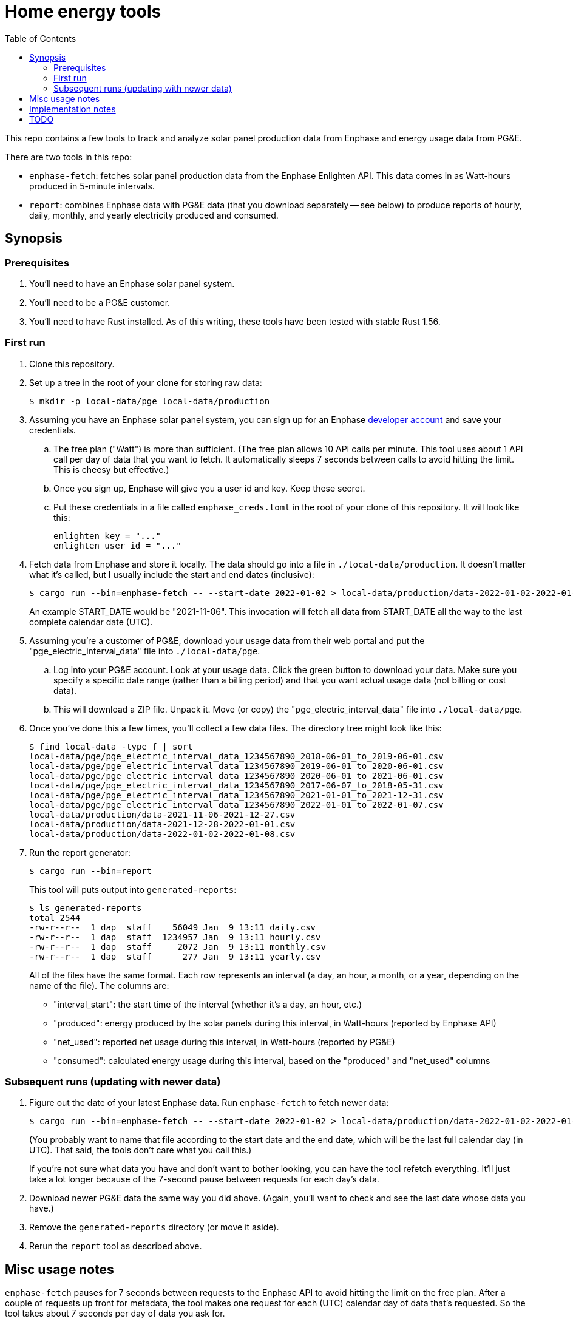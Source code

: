 :showtitle:
:toc: left
:icons: font

= Home energy tools

This repo contains a few tools to track and analyze solar panel production data from Enphase and energy usage data from PG&E.

There are two tools in this repo:

* `enphase-fetch`: fetches solar panel production data from the Enphase Enlighten API.  This data comes in as Watt-hours produced in 5-minute intervals.
* `report`: combines Enphase data with PG&E data (that you download separately -- see below) to produce reports of hourly, daily, monthly, and yearly electricity produced and consumed.

== Synopsis

=== Prerequisites

. You'll need to have an Enphase solar panel system.
. You'll need to be a PG&E customer.
. You'll need to have Rust installed.  As of this writing, these tools have been tested with stable Rust 1.56.

=== First run

. Clone this repository.
. Set up a tree in the root of your clone for storing raw data:
+
[source,text]
----
$ mkdir -p local-data/pge local-data/production
----
. Assuming you have an Enphase solar panel system, you can sign up for an Enphase https://developer.enphase.com/[developer account] and save your credentials.
..  The free plan ("Watt") is more than sufficient.  (The free plan allows 10 API calls per minute.  This tool uses about 1 API call per day of data that you want to fetch.  It automatically sleeps 7 seconds between calls to avoid hitting the limit.  This is cheesy but effective.)
.. Once you sign up, Enphase will give you a user id and key.  Keep these secret.
.. Put these credentials in a file called `enphase_creds.toml` in the root of your clone of this repository.  It will look like this:
+
[source,toml]
----
enlighten_key = "..."
enlighten_user_id = "..."
----
. Fetch data from Enphase and store it locally.  The data should go into a file in `./local-data/production`.  It doesn't matter what it's called, but I usually include the start and end dates (inclusive):
+
[source,text]
----
$ cargo run --bin=enphase-fetch -- --start-date 2022-01-02 > local-data/production/data-2022-01-02-2022-01-08.csv
----
+
An example START_DATE would be "2021-11-06".  This invocation will fetch all data from START_DATE all the way to the last complete calendar date (UTC).
. Assuming you're a customer of PG&E, download your usage data from their web portal and put the "pge_electric_interval_data" file into `./local-data/pge`.
.. Log into your PG&E account.  Look at your usage data.  Click the green button to download your data.  Make sure you specify a specific date range (rather than a billing period) and that you want actual usage data (not billing or cost data).
.. This will download a ZIP file.  Unpack it.  Move (or copy) the "pge_electric_interval_data" file into `./local-data/pge`.
. Once you've done this a few times, you'll collect a few data files.  The directory tree might look like this:
+
[source,text]
----
$ find local-data -type f | sort
local-data/pge/pge_electric_interval_data_1234567890_2018-06-01_to_2019-06-01.csv
local-data/pge/pge_electric_interval_data_1234567890_2019-06-01_to_2020-06-01.csv
local-data/pge/pge_electric_interval_data_1234567890_2020-06-01_to_2021-06-01.csv
local-data/pge/pge_electric_interval_data_1234567890_2017-06-07_to_2018-05-31.csv
local-data/pge/pge_electric_interval_data_1234567890_2021-01-01_to_2021-12-31.csv
local-data/pge/pge_electric_interval_data_1234567890_2022-01-01_to_2022-01-07.csv
local-data/production/data-2021-11-06-2021-12-27.csv
local-data/production/data-2021-12-28-2022-01-01.csv
local-data/production/data-2022-01-02-2022-01-08.csv
----
. Run the report generator:
+
[source,text]
----
$ cargo run --bin=report
----
+
This tool will puts output into `generated-reports`:
+
[source,text]
----
$ ls generated-reports
total 2544
-rw-r--r--  1 dap  staff    56049 Jan  9 13:11 daily.csv
-rw-r--r--  1 dap  staff  1234957 Jan  9 13:11 hourly.csv
-rw-r--r--  1 dap  staff     2072 Jan  9 13:11 monthly.csv
-rw-r--r--  1 dap  staff      277 Jan  9 13:11 yearly.csv
----
+
All of the files have the same format.  Each row represents an interval (a day, an hour, a month, or a year, depending on the name of the file).  The columns are:
+
* "interval_start": the start time of the interval (whether it's a day, an hour, etc.)
* "produced": energy produced by the solar panels during this interval, in Watt-hours (reported by Enphase API)
* "net_used": reported net usage during this interval, in Watt-hours (reported by PG&E)
* "consumed": calculated energy usage during this interval, based on the "produced" and "net_used" columns

=== Subsequent runs (updating with newer data)

. Figure out the date of your latest Enphase data.  Run `enphase-fetch` to fetch newer data:
+
[source,text]
----
$ cargo run --bin=enphase-fetch -- --start-date 2022-01-02 > local-data/production/data-2022-01-02-2022-01-08.csv
----
+
(You probably want to name that file according to the start date and the end date, which will be the last full calendar day (in UTC).  That said, the tools don't care what you call this.)
+
If you're not sure what data you have and don't want to bother looking, you can have the tool refetch everything.  It'll just take a lot longer because of the 7-second pause between requests for each day's data.
. Download newer PG&E data the same way you did above.  (Again, you'll want to check and see the last date whose data you have.)
. Remove the `generated-reports` directory (or move it aside).
. Rerun the `report` tool as described above.

== Misc usage notes

`enphase-fetch` pauses for 7 seconds between requests to the Enphase API to avoid hitting the limit on the free plan.  After a couple of requests up front for metadata, the tool makes one request for each (UTC) calendar day of data that's requested.  So the tool takes about 7 seconds per day of data you ask for.

`enphase-fetch` fetches data from the requested start date to the last full calendar day (in UTC).  You almost certainly want to override the start date with the `--start-date` option.

`report` will attempt to load all files in `local-data/pge` and `local-data/production` that end in ".csv".  It's okay if these files contain overlapping data, provided the data is identical.  For example, if you create a PG&E usage report for 2021-01-01 to 2021-02-01, and a second one for 2021-02-01 to 2021-02-28, your data will contain two copies of the data for 2021-02-01 (because it will be in both files).  Since they're exactly the same, `report` will ignore the duplicate.  If for some reason these files differ about the usage on 2021-02-01, the tool will bail out with an error.

== Implementation notes

The Enphase client we use is checked into this repo.  It was generated using the OpenAPI-Generator, using the file src/enlighten.yaml.  This is an https://github.com/NathanBaulch/EnphaseOpenAPI/[unofficial OpenAPI spec for the Enlighten API].

== TODO

* "report" tool
** could do better validation (see TODOs)
** could upload to a Google Drive doc
** should not try to generate reports for days with only partial data.  This can happen because `enphase-fetch` fetches and stores results in UTC, but the reports are in local time.  As a result, if you're behind UTC and in the previous calendar day, and you first fetch data, you'll wind up fetching some data for the current (local time) calendar day, but potentially not all of it.  `report` finds this data and includes it in the hourly and daily reports, but it's incomplete since you need the next UTC calendar day's data to fill it out.
* "enphase-fetch" tool:
** start-date should probably be required
** could fetch only what's missing
